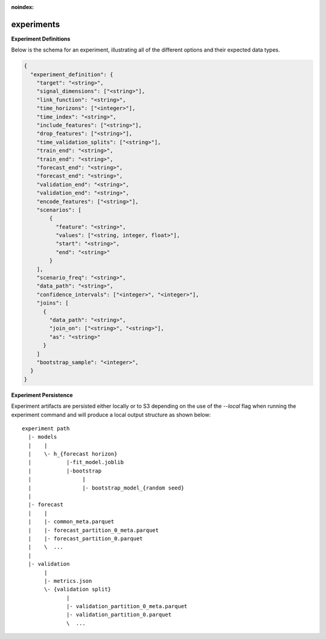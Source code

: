 :noindex:

**********************
experiments
**********************

**Experiment Definitions**

Below is the schema for an experiment, illustrating all of the different options and their expected data types.

.. code-block:: json

    {
      "experiment_definition": {
        "target": "<string>",
        "signal_dimensions": ["<string>"],
        "link_function": "<string>",
        "time_horizons": ["<integer>"],
        "time_index": "<string>",
        "include_features": ["<string>"],
        "drop_features": ["<string>"],
        "time_validation_splits": ["<string>"],
        "train_end": "<string>",
        "train_end": "<string>",
        "forecast_end": "<string>",
        "forecast_end": "<string>",
        "validation_end": "<string>",
        "validation_end": "<string>",
        "encode_features": ["<string>"],
        "scenarios": [
            {
              "feature": "<string>",
              "values": ["<string, integer, float>"],
              "start": "<string>",
              "end": "<string>"
            }
        ],
        "scenario_freq": "<string>",
        "data_path": "<string>",
        "confidence_intervals": ["<integer>", "<integer>"],
        "joins": [
          {
            "data_path": "<string>",
            "join_on": ["<string>", "<string>"],
            "as": "<string>"
          }
        ]
        "bootstrap_sample": "<integer>",
      }
    }

**Experiment Persistence**

Experiment artifacts are persisted either locally or to S3 depending on the use of the `--local` flag when running the experiment command and will produce a local output structure as shown below::

    experiment path
      |- models
      |    |
      |    \- h_{forecast horizon}
      |           |-fit_model.joblib
      |           |-bootstrap
      |                |
      |                |- bootstrap_model_{random seed}
      |
      |- forecast
      |    |
      |    |- common_meta.parquet
      |    |- forecast_partition_0_meta.parquet
      |    |- forecast_partition_0.parquet
      |    \  ...
      |
      |- validation
           |
           |- metrics.json
           \- {validation split}
                  |
                  |- validation_partition_0_meta.parquet
                  |- validation_partition_0.parquet
                  \  ...

